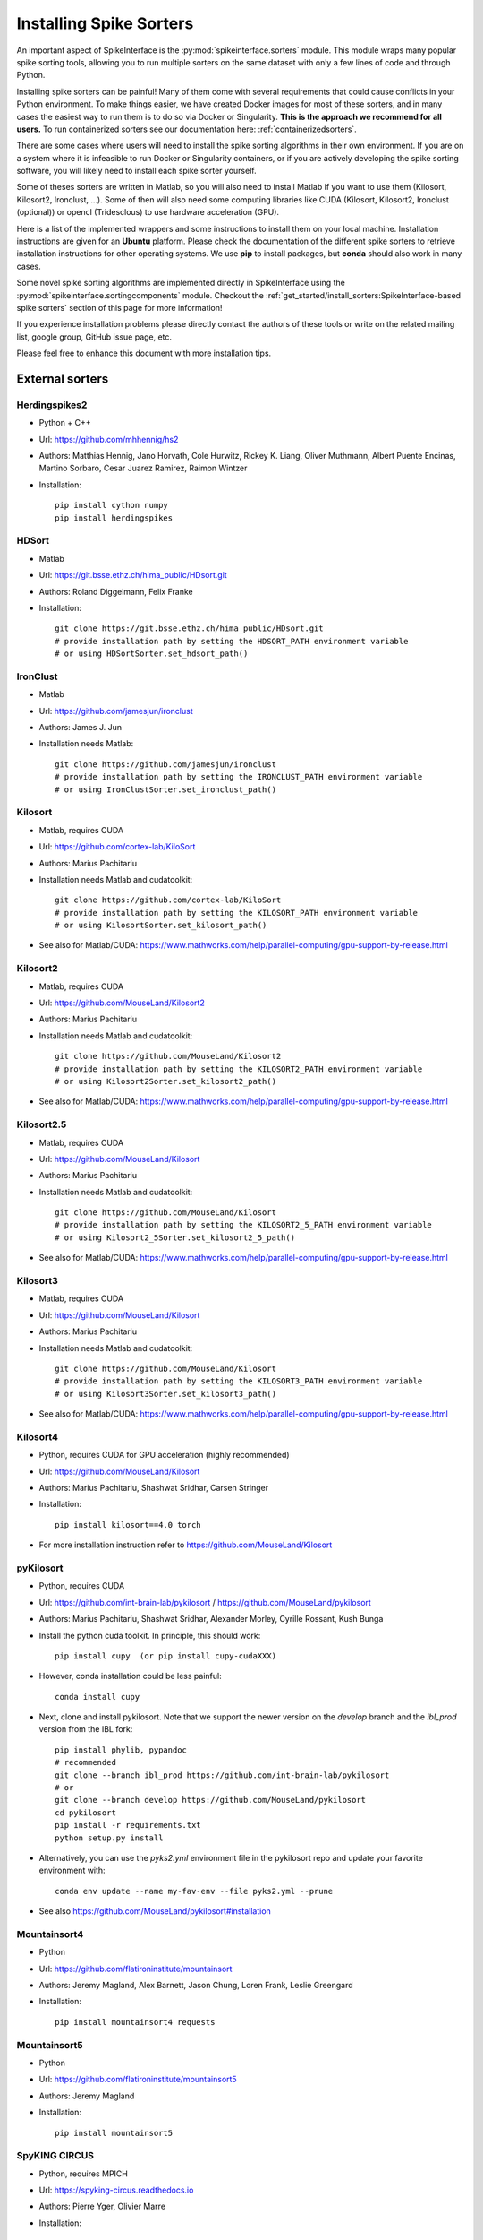 Installing Spike Sorters
========================


An important aspect of SpikeInterface is the :py:mod:`spikeinterface.sorters` module.
This module wraps many popular spike sorting tools, allowing you to run multiple sorters on the same dataset with
only a few lines of code and through Python.

Installing spike sorters can be painful! Many of them come with several requirements that could cause conflicts in
your Python environment. To make things easier, we have created Docker images for most of these sorters,
and in many cases the easiest way to run them is to do so via Docker or Singularity.
**This is the approach we recommend for all users.**
To run containerized sorters see our documentation here: :ref:`containerizedsorters`.

There are some cases where users will need to install the spike sorting algorithms in their own environment. If you
are on a system where it is infeasible to run Docker or Singularity containers, or if you are actively developing the
spike sorting software, you will likely need to install each spike sorter yourself.

Some of theses sorters are written in Matlab, so you will also need to install Matlab if you want
to use them (Kilosort, Kilosort2, Ironclust, ...).
Some of then will also need some computing libraries like CUDA (Kilosort, Kilosort2, Ironclust (optional)) or
opencl (Tridesclous) to use hardware acceleration (GPU).

Here is a list of the implemented wrappers and some instructions to install them on your local machine.
Installation instructions are given for an **Ubuntu** platform. Please check the documentation of the different spike
sorters to retrieve installation instructions for other operating systems.
We use **pip** to install packages, but **conda** should also work in many cases.

Some novel spike sorting algorithms are implemented directly in SpikeInterface using the
:py:mod:`spikeinterface.sortingcomponents` module. Checkout the :ref:`get_started/install_sorters:SpikeInterface-based spike sorters` section of this page
for more information!

If you experience installation problems please directly contact the authors of these tools or write on the
related mailing list, google group, GitHub issue page, etc.

Please feel free to enhance this document with more installation tips.

External sorters
----------------

Herdingspikes2
^^^^^^^^^^^^^^

* Python + C++
* Url: https://github.com/mhhennig/hs2
* Authors: Matthias Hennig, Jano Horvath, Cole Hurwitz, Rickey K. Liang, Oliver Muthmann, Albert Puente Encinas, Martino Sorbaro, Cesar Juarez Ramirez, Raimon Wintzer
* Installation::

    pip install cython numpy
    pip install herdingspikes


HDSort
^^^^^^

* Matlab
* Url: https://git.bsse.ethz.ch/hima_public/HDsort.git
* Authors: Roland Diggelmann, Felix Franke
* Installation::

      git clone https://git.bsse.ethz.ch/hima_public/HDsort.git
      # provide installation path by setting the HDSORT_PATH environment variable
      # or using HDSortSorter.set_hdsort_path()


IronClust
^^^^^^^^^

* Matlab
* Url: https://github.com/jamesjun/ironclust
* Authors: James J. Jun
* Installation needs Matlab::

      git clone https://github.com/jamesjun/ironclust
      # provide installation path by setting the IRONCLUST_PATH environment variable
      # or using IronClustSorter.set_ironclust_path()


Kilosort
^^^^^^^^

* Matlab, requires CUDA
* Url: https://github.com/cortex-lab/KiloSort
* Authors: Marius Pachitariu
* Installation needs Matlab and cudatoolkit::

      git clone https://github.com/cortex-lab/KiloSort
      # provide installation path by setting the KILOSORT_PATH environment variable
      # or using KilosortSorter.set_kilosort_path()

* See also for Matlab/CUDA: https://www.mathworks.com/help/parallel-computing/gpu-support-by-release.html


Kilosort2
^^^^^^^^^

* Matlab, requires CUDA
* Url: https://github.com/MouseLand/Kilosort2
* Authors: Marius Pachitariu
* Installation needs Matlab and cudatoolkit::

      git clone https://github.com/MouseLand/Kilosort2
      # provide installation path by setting the KILOSORT2_PATH environment variable
      # or using Kilosort2Sorter.set_kilosort2_path()

* See also for Matlab/CUDA: https://www.mathworks.com/help/parallel-computing/gpu-support-by-release.html


Kilosort2.5
^^^^^^^^^^^

* Matlab, requires CUDA
* Url: https://github.com/MouseLand/Kilosort
* Authors: Marius Pachitariu
* Installation needs Matlab and cudatoolkit::

      git clone https://github.com/MouseLand/Kilosort
      # provide installation path by setting the KILOSORT2_5_PATH environment variable
      # or using Kilosort2_5Sorter.set_kilosort2_5_path()

* See also for Matlab/CUDA: https://www.mathworks.com/help/parallel-computing/gpu-support-by-release.html


Kilosort3
^^^^^^^^^

* Matlab, requires CUDA
* Url: https://github.com/MouseLand/Kilosort
* Authors: Marius Pachitariu
* Installation needs Matlab and cudatoolkit::

      git clone https://github.com/MouseLand/Kilosort
      # provide installation path by setting the KILOSORT3_PATH environment variable
      # or using Kilosort3Sorter.set_kilosort3_path()

* See also for Matlab/CUDA: https://www.mathworks.com/help/parallel-computing/gpu-support-by-release.html

Kilosort4
^^^^^^^^^

* Python, requires CUDA for GPU acceleration (highly recommended)
* Url: https://github.com/MouseLand/Kilosort
* Authors: Marius Pachitariu, Shashwat Sridhar, Carsen Stringer
* Installation::

      pip install kilosort==4.0 torch

* For more installation instruction refer to https://github.com/MouseLand/Kilosort


pyKilosort
^^^^^^^^^^

* Python, requires CUDA
* Url: https://github.com/int-brain-lab/pykilosort / https://github.com/MouseLand/pykilosort
* Authors: Marius Pachitariu, Shashwat Sridhar, Alexander Morley, Cyrille Rossant, Kush Bunga

* Install the python cuda toolkit. In principle, this should work::

    pip install cupy  (or pip install cupy-cudaXXX)

* However, conda installation could be less painful::

    conda install cupy

* Next, clone and install pykilosort. Note that we support the newer version on the `develop` branch and the `ibl_prod` version from the IBL fork::

    pip install phylib, pypandoc
    # recommended
    git clone --branch ibl_prod https://github.com/int-brain-lab/pykilosort
    # or
    git clone --branch develop https://github.com/MouseLand/pykilosort
    cd pykilosort
    pip install -r requirements.txt
    python setup.py install

* Alternatively, you can use the `pyks2.yml` environment file in the pykilosort repo and update your favorite environment with::

    conda env update --name my-fav-env --file pyks2.yml --prune

* See also https://github.com/MouseLand/pykilosort#installation


Mountainsort4
^^^^^^^^^^^^^

* Python
* Url: https://github.com/flatironinstitute/mountainsort
* Authors: 	Jeremy Magland, Alex Barnett, Jason Chung, Loren Frank, Leslie Greengard
* Installation::

      pip install mountainsort4 requests

Mountainsort5
^^^^^^^^^^^^^

* Python
* Url: https://github.com/flatironinstitute/mountainsort5
* Authors: 	Jeremy Magland
* Installation::

      pip install mountainsort5

SpyKING CIRCUS
^^^^^^^^^^^^^^

* Python, requires MPICH
* Url: https://spyking-circus.readthedocs.io
* Authors: Pierre Yger, Olivier Marre
* Installation::

        sudo apt install libmpich-dev
        pip install mpi4py
        pip install spyking-circus --no-binary=mpi4py


Tridesclous
^^^^^^^^^^^

* Python, runs faster with opencl installed but optional
* Url: https://tridesclous.readthedocs.io
* Authors: Samuel Garcia, Christophe Pouzat
* Installation::

        pip install tridesclous

* Optional installation of opencl ICD and pyopencl for hardware acceleration::

        sudo apt-get install beignet (optional if Intel GPU)
        sudo apt-get install nvidia-opencl-XXX (optional if NVIDIA GPU)
        sudo apt-get install pocl-opencl-icd (optional for multi core CPU)
        sudo apt-get install opencl-headers ocl-icd-opencl-dev libclc-dev ocl-icd-libopencl1
        pip install pyopencl


Waveclus
^^^^^^^^

* Matlab
* Also supports Snippets (waveform cutouts) objects (:py:class:`~spikeinterface.core.BaseSnippets`)
* Url: https://github.com/csn-le/wave_clus/wiki
* Authors: Fernando Chaure, Hernan Rey and Rodrigo Quian Quiroga
* Installation needs Matlab::

      git clone https://github.com/csn-le/wave_clus/
      # provide installation path by setting the WAVECLUS_PATH environment variable
      # or using WaveClusSorter.set_waveclus_path()


Combinato
^^^^^^^^^

* Python
* Url: https://github.com/jniediek/combinato/wiki
* Authors: Johannes Niediek, Jan Boström, Christian E. Elger, Florian Mormann
* Installation::

      git clone https://github.com/jniediek/combinato
      # Then inside that folder, run:
      python setup_options.py
      # provide installation path by setting the COMBINATO_PATH environment variable
      # or using CombinatoSorter.set_combinato_path()

SpikeInterface-based spike sorters
----------------------------------

Thanks to the :py:mod:`spikeinterface.sortingcomponents` module, some spike sorting algorithms can now be fully implemented
with SpikeInterface.

SpykingCircus2
^^^^^^^^^^^^^^

This is a upgraded version of SpykingCircus, natively written in SpikeInterface.
The main differences are located in the clustering (now using on-the-fly features and less prone to finding
noise clusters), and in the template-matching procedure, which is now a fully orthogonal matching pursuit,
working not only at peak times but at all times, recovering more spikes close to noise thresholds.

* Python
* Requires: HDBSCAN and Numba
* Authors: Pierre Yger
* Installation::

        pip install hdbscan
        pip install spikeinterface
        pip install numba  (or conda install numba as recommended by conda authors)


Tridesclous2
^^^^^^^^^^^^

This is an upgraded version of Tridesclous, natively written in SpikeInterface.
#Same add his notes.

* Python
* Requires: HDBSCAN and Numba
* Authors: Samuel Garcia
* Installation::

      pip install hdbscan
      pip install spikeinterface
      pip install numba



Legacy Sorters
--------------

Klusta (LEGACY)
^^^^^^^^^^^^^^^

* Python
* Requires SpikeInterface<0.96.0 (and Python 3.7)
* Url: https://github.com/kwikteam/klusta
* Authors: Cyrille Rossant, Shabnam Kadir, Dan Goodman, Max Hunter, Kenneth Harris
* Installation::

       pip install Cython h5py tqdm
       pip install click klusta klustakwik2

* See also: https://github.com/kwikteam/phy


Yass (LEGACY)
^^^^^^^^^^^^^

* Python, CUDA, torch
* Requires SpikeInterface<0.96.0 (and Python 3.7)
* Url: https://github.com/paninski-lab/yass
* Authors: JinHyung Lee, Catalin Mitelut, Liam Paninski
* Installation::

      https://github.com/paninski-lab/yass/wiki/Installation-Local
